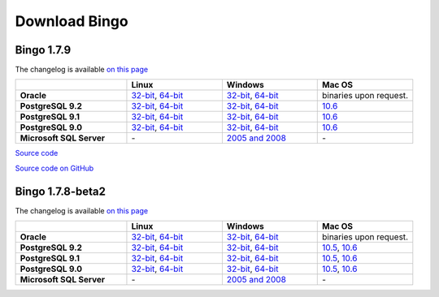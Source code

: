 Download Bingo
==============

Bingo 1.7.9
-----------

The changelog is available `on this page <../bingo/changelog.html>`__

.. list-table:: 
   :header-rows: 1
   :stub-columns: 1
   :widths: 28 24 24 24

   * - 
     - Linux
     - Windows
     - Mac OS
   * - Oracle
     - `32-bit <TODO:/downloads/gpl-oracle/bingo-1.7.9/bingo-oracle-1.7.9-linux32.zip>`__,
       `64-bit <TODO:/downloads/gpl-oracle/bingo-1.7.9/bingo-oracle-1.7.9-linux64.zip>`__
     - `32-bit <TODO:/downloads/gpl-oracle/bingo-1.7.9/bingo-oracle-1.7.9-win32.zip>`__,
       `64-bit <TODO:/downloads/gpl-oracle/bingo-1.7.9/bingo-oracle-1.7.9-win64.zip>`__
     - binaries upon request.
   * - PostgreSQL 9.2
     - `32-bit <TODO:/downloads/gpl/bingo-1.7.9/bingo-postgres9.2-1.7.9-linux32.zip>`__,
       `64-bit <TODO:/downloads/gpl/bingo-1.7.9/bingo-postgres9.2-1.7.9-linux64.zip>`__
     - `32-bit <TODO:/downloads/gpl/bingo-1.7.9/bingo-postgres9.2-1.7.9-win32.zip>`__,
       `64-bit <TODO:/downloads/gpl/bingo-1.7.9/bingo-postgres9.2-1.7.9-win64.zip>`__
     - `10.6 <TODO:/downloads/gpl/bingo-1.7.9/bingo-postgres9.2-1.7.9-mac10.6.zip>`__
   * - PostgreSQL 9.1
     - `32-bit <TODO:/downloads/gpl/bingo-1.7.9/bingo-postgres9.1-1.7.9-linux32.zip>`__,
       `64-bit <TODO:/downloads/gpl/bingo-1.7.9/bingo-postgres9.1-1.7.9-linux64.zip>`__
     - `32-bit <TODO:/downloads/gpl/bingo-1.7.9/bingo-postgres9.1-1.7.9-win32.zip>`__,
       `64-bit <TODO:/downloads/gpl/bingo-1.7.9/bingo-postgres9.1-1.7.9-win64.zip>`__
     - `10.6 <TODO:/downloads/gpl/bingo-1.7.9/bingo-postgres9.1-1.7.9-mac10.6.zip>`__
   * - PostgreSQL 9.0
     - `32-bit <TODO:/downloads/gpl/bingo-1.7.9/bingo-postgres9.0-1.7.9-linux32.zip>`__,
       `64-bit <TODO:/downloads/gpl/bingo-1.7.9/bingo-postgres9.0-1.7.9-linux64.zip>`__
     - `32-bit <TODO:/downloads/gpl/bingo-1.7.9/bingo-postgres9.0-1.7.9-win32.zip>`__,
       `64-bit <TODO:/downloads/gpl/bingo-1.7.9/bingo-postgres9.0-1.7.9-win64.zip>`__
     - `10.6 <TODO:/downloads/gpl/bingo-1.7.9/bingo-postgres9.0-1.7.9-mac10.6.zip>`__
   * - Microsoft SQL Server
     - \-
     - `2005 and 2008 <TODO:/downloads/gpl-sqlserver/bingo-1.7.9/bingo-sqlserver-1.7.9.zip>`__
     - \-

`Source
code <TODO:/downloads/gpl-oracle-sqlserver/bingo-1.7.9/bingo-1.7.9-src.zip>`__

`Source code on GitHub <http://github.com/ggasoftware/indigo>`__

Bingo 1.7.8-beta2
-----------------

The changelog is available `on this page <../bingo/changelog.html>`__


.. list-table:: 
   :header-rows: 1
   :stub-columns: 1
   :widths: 28 24 24 24

   * - 
     - Linux
     - Windows
     - Mac OS
   * - Oracle
     - `32-bit <TODO:/downloads/gpl-oracle/bingo-1.7.8b2/bingo-oracle-1.7.8b2-linux32.zip>`__,
       `64-bit <TODO:/downloads/gpl-oracle/bingo-1.7.8b2/bingo-oracle-1.7.8b2-linux64.zip>`__
     - `32-bit <TODO:/downloads/gpl-oracle/bingo-1.7.8b2/bingo-oracle-1.7.8b2-win32.zip>`__,
       `64-bit <TODO:/downloads/gpl-oracle/bingo-1.7.8b2/bingo-oracle-1.7.8b2-win64.zip>`__
     - binaries upon request.
   * - PostgreSQL 9.2
     - `32-bit <TODO:/downloads/gpl/bingo-1.7.8b2/bingo-postgres9.2-1.7.8b2-linux32.zip>`__,
       `64-bit <TODO:/downloads/gpl/bingo-1.7.8b2/bingo-postgres9.2-1.7.8b2-linux64.zip>`__
     - `32-bit <TODO:/downloads/gpl/bingo-1.7.8b2/bingo-postgres9.2-1.7.8b2-win32.zip>`__,
       `64-bit <TODO:/downloads/gpl/bingo-1.7.8b2/bingo-postgres9.2-1.7.8b2-win64.zip>`__
     - `10.5 <TODO:/downloads/gpl/bingo-1.7.8b2/bingo-postgres9.2-1.7.8b2-mac10.5.zip>`__,
       `10.6 <TODO:/downloads/gpl/bingo-1.7.8b2/bingo-postgres9.2-1.7.8b2-mac10.6.zip>`__
   * - PostgreSQL 9.1
     - `32-bit <TODO:/downloads/gpl/bingo-1.7.8b2/bingo-postgres9.1-1.7.8b2-linux32.zip>`__,
       `64-bit <TODO:/downloads/gpl/bingo-1.7.8b2/bingo-postgres9.1-1.7.8b2-linux64.zip>`__
     - `32-bit <TODO:/downloads/gpl/bingo-1.7.8b2/bingo-postgres9.1-1.7.8b2-win32.zip>`__,
       `64-bit <TODO:/downloads/gpl/bingo-1.7.8b2/bingo-postgres9.1-1.7.8b2-win64.zip>`__
     - `10.5 <TODO:/downloads/gpl/bingo-1.7.8b2/bingo-postgres9.1-1.7.8b2-mac10.5.zip>`__,
       `10.6 <TODO:/downloads/gpl/bingo-1.7.8b2/bingo-postgres9.1-1.7.8b2-mac10.6.zip>`__
   * - PostgreSQL 9.0
     - `32-bit <TODO:/downloads/gpl/bingo-1.7.8b2/bingo-postgres9.0-1.7.8b2-linux32.zip>`__,
       `64-bit <TODO:/downloads/gpl/bingo-1.7.8b2/bingo-postgres9.0-1.7.8b2-linux64.zip>`__
     - `32-bit <TODO:/downloads/gpl/bingo-1.7.8b2/bingo-postgres9.0-1.7.8b2-win32.zip>`__,
       `64-bit <TODO:/downloads/gpl/bingo-1.7.8b2/bingo-postgres9.0-1.7.8b2-win64.zip>`__
     - `10.5 <TODO:/downloads/gpl/bingo-1.7.8b2/bingo-postgres9.0-1.7.8b2-mac10.5.zip>`__,
       `10.6 <TODO:/downloads/gpl/bingo-1.7.8b2/bingo-postgres9.0-1.7.8b2-mac10.6.zip>`__
   * - Microsoft SQL Server
     - \-
     - `2005 and 2008 <TODO:/downloads/gpl-sqlserver/bingo-1.7.8b2/bingo-sqlserver-1.7.8b2.zip>`__
     - \-




